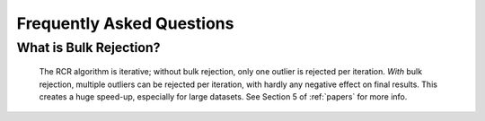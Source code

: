 .. _faq:

Frequently Asked Questions
==========================


.. _bulk:

What is Bulk Rejection?
-----------------------

    The RCR algorithm is iterative; without bulk rejection, 
    only one outlier is rejected per iteration. *With* bulk rejection,
    multiple outliers can be rejected per iteration, with hardly any negative
    effect on final results. This creates a huge speed-up, especially for large datasets.
    See Section 5 of :ref:`papers` for more info.